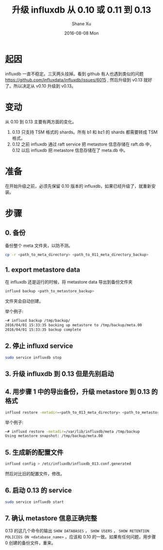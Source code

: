#+TITLE:       升级 influxdb 从 0.10 或 0.11 到 0.13
#+AUTHOR:      Shane Xu
#+EMAIL:       xusheng0711@gmail.com
#+DATE:        2016-08-08 Mon
#+URI:         /blog/%y/%m/%d/upgrading-influxdb-from-0-10-or-0-11-to-0-13
#+KEYWORDS:    influxdb
#+TAGS:        influxdb
#+LANGUAGE:    en
#+OPTIONS:     H:3 num:nil toc:nil \n:nil ::t |:t ^:nil -:nil f:t *:t <:t
#+DESCRIPTION: how to upgrade influxdb

* 起因
influxdb 一直不稳定。三天两头挂掉。看到 github 有人也遇到类似的问题 [[https://github.com/influxdata/influxdb/issues/6015]] , 然后升级到 v0.13 就好了。所以决定从 v0.10 升级到 v0.13。

* 变动
从 0.10 到 0.13 主要有两方面的变化。
1. 0.13 只支持 TSM 格式的 shards。所有 b1 和 bz1 的 shards 都需要转成 TSM 格式。\\
2. 0.12 之前 influxdb 通过 raft service 把 metastore 信息存储在 raft.db 中，0.12 以后 influxdb 把 metastore 信息存储在了 meta.db 中。

* 准备
在开始升级之前，必须先保留 0.10 版本的 influxdb，如果已经升级了，就重新安装。

* 步骤

** 0. 备份
备份整个 meta 文件夹，以防不测。

#+begin_src bash
cp -r <path_to_meta_directory> <path_to_011_meta_directory_backup>
#+end_src

** 1. export metastore data
在 influxdb 还是运行的时候，将 metastore data 导出到备份文件夹

#+begin_src bash
influxd backup <path_to_metastore_backup>
#+end_src

文件夹会自动创建。

举个例子:

#+begin_src bash
~# influxd backup /tmp/backup/
2016/04/01 15:33:35 backing up metastore to /tmp/backup/meta.00
2016/04/01 15:33:35 backup complete
#+end_src

** 2. 停止 influxd service

#+begin_src bash
sudo service influxdb stop
#+end_src

** 3. 升级 influxdb 到 0.13 但是先别启动

** 4. 用步骤 1 中的导出备份，升级 metastore 到 0.13 的格式

#+begin_src bash
influxd restore -metadir=<path_to_013_meta_directory> <path_to_metastore_backup>
#+end_src

举个例子:

#+begin_src bash
~# influxd restore -metadir=/var/lib/influxdb/meta /tmp/backup
Using metastore snapshot: /tmp/backup/meta.00
#+end_src

** 5. 生成新的配置文件

#+begin_src bash
influxd config > /etc/influxdb/influxdb_013.conf.generated
#+end_src

然后对比旧的配置文件，修改。

** 6. 启动 0.13 的 service

#+begin_src bash
sudo service influxdb start
#+end_src

** 7. 确认 metastore 信息正确完整

0.13 的这几个命令的输出 =SHOW DATABASES= ， =SHOW USERS= ， =SHOW RETENTION POLICIES ON <database_name>= ，应该和 0.10 的一致。如果有任何问题，用步骤 0 创建的备份文件，重来。


